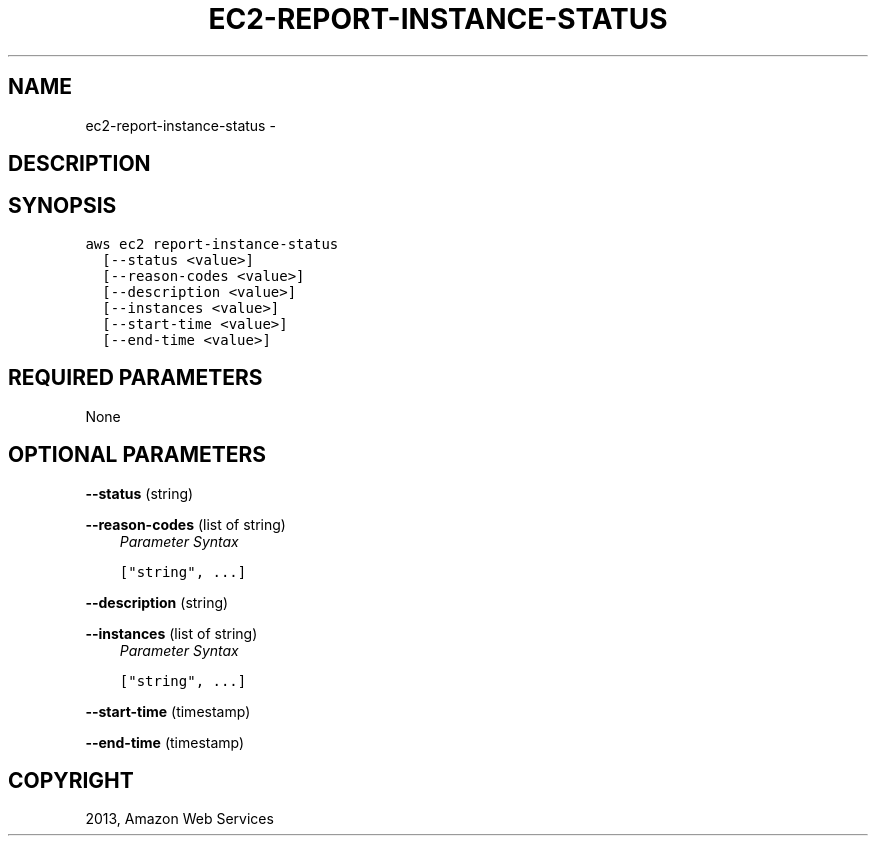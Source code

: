 .TH "EC2-REPORT-INSTANCE-STATUS" "1" "March 11, 2013" "0.8" "aws-cli"
.SH NAME
ec2-report-instance-status \- 
.
.nr rst2man-indent-level 0
.
.de1 rstReportMargin
\\$1 \\n[an-margin]
level \\n[rst2man-indent-level]
level margin: \\n[rst2man-indent\\n[rst2man-indent-level]]
-
\\n[rst2man-indent0]
\\n[rst2man-indent1]
\\n[rst2man-indent2]
..
.de1 INDENT
.\" .rstReportMargin pre:
. RS \\$1
. nr rst2man-indent\\n[rst2man-indent-level] \\n[an-margin]
. nr rst2man-indent-level +1
.\" .rstReportMargin post:
..
.de UNINDENT
. RE
.\" indent \\n[an-margin]
.\" old: \\n[rst2man-indent\\n[rst2man-indent-level]]
.nr rst2man-indent-level -1
.\" new: \\n[rst2man-indent\\n[rst2man-indent-level]]
.in \\n[rst2man-indent\\n[rst2man-indent-level]]u
..
.\" Man page generated from reStructuredText.
.
.SH DESCRIPTION
.SH SYNOPSIS
.sp
.nf
.ft C
aws ec2 report\-instance\-status
  [\-\-status <value>]
  [\-\-reason\-codes <value>]
  [\-\-description <value>]
  [\-\-instances <value>]
  [\-\-start\-time <value>]
  [\-\-end\-time <value>]
.ft P
.fi
.SH REQUIRED PARAMETERS
.sp
None
.SH OPTIONAL PARAMETERS
.sp
\fB\-\-status\fP  (string)
.sp
\fB\-\-reason\-codes\fP  (list of string)
.INDENT 0.0
.INDENT 3.5
\fIParameter Syntax\fP
.sp
.nf
.ft C
["string", ...]
.ft P
.fi
.UNINDENT
.UNINDENT
.sp
\fB\-\-description\fP  (string)
.sp
\fB\-\-instances\fP  (list of string)
.INDENT 0.0
.INDENT 3.5
\fIParameter Syntax\fP
.sp
.nf
.ft C
["string", ...]
.ft P
.fi
.UNINDENT
.UNINDENT
.sp
\fB\-\-start\-time\fP  (timestamp)
.sp
\fB\-\-end\-time\fP  (timestamp)
.SH COPYRIGHT
2013, Amazon Web Services
.\" Generated by docutils manpage writer.
.
